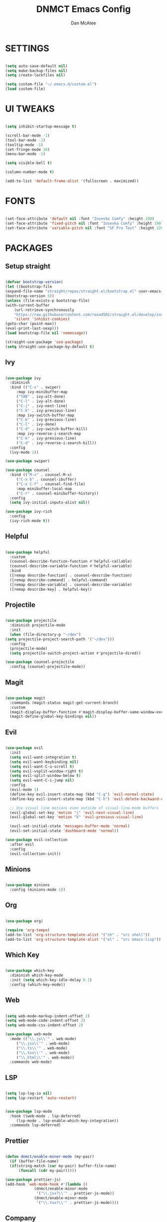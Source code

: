#+TITLE: DNMCT Emacs Config
#+AUTHOR: Dan McAtee
* SETTINGS
  #+begin_src emacs-lisp

    (setq auto-save-default nil)
    (setq make-backup-files nil)
    (setq create-lockfiles nil)

    (setq custom-file "~/.emacs.d/custom.el")
    (load custom-file)

  #+end_src

* UI TWEAKS
   #+begin_src emacs-lisp

     (setq inhibit-startup-message t)

     (scroll-bar-mode -1)
     (tool-bar-mode -1)
     (tooltip-mode -1)
     (set-fringe-mode 10)
     (menu-bar-mode -1)

     (setq visible-bell t)

     (column-number-mode t)

     (add-to-list 'default-frame-alist '(fullscreen . maximized))

   #+end_src

* FONTS
   #+begin_src emacs-lisp

     (set-face-attribute 'default nil :font "Iosevka Comfy" :height 190)
     (set-face-attribute 'fixed-pitch nil :font "Iosevka Comfy" :height 190)
     (set-face-attribute 'variable-pitch nil :font "SF Pro Text" :height 220)

   #+end_src

* PACKAGES
** Setup straight
   #+begin_src emacs-lisp

     (defvar bootstrap-version)
     (let ((bootstrap-file
	 (expand-file-name "straight/repos/straight.el/bootstrap.el" user-emacs-directory))
	 (bootstrap-version 5))
     (unless (file-exists-p bootstrap-file)
	 (with-current-buffer
	     (url-retrieve-synchronously
	     "https://raw.githubusercontent.com/raxod502/straight.el/develop/install.el"
	     'silent 'inhibit-cookies)
	 (goto-char (point-max))
	 (eval-print-last-sexp)))
     (load bootstrap-file nil 'nomessage))

     (straight-use-package 'use-package)
     (setq straight-use-package-by-default t)

   #+end_src

** Ivy
   #+begin_src emacs-lisp

     (use-package ivy
       :diminish
       :bind (("C-s" . swiper)
	      :map ivy-minibuffer-map
	      ("TAB" . ivy-alt-done)
	      ("C-l" . ivy-alt-done)
	      ("C-j" . ivy-next-line)
	      ("C-k" . ivy-previous-line)
	      :map ivy-switch-buffer-map
	      ("C-k" . ivy-previous-line)
	      ("C-l" . ivy-done)
	      ("C-d" . ivy-switch-buffer-kill)
	      :map ivy-reverse-i-search-map
	      ("C-k" . ivy-previous-line)
	      ("C-d" . ivy-reverse-i-search-kill))
       :config
       (ivy-mode 1))

     (use-package swiper)

     (use-package counsel
       :bind (("M-x" . counsel-M-x)
	      ("C-x b" . counsel-ibuffer)
	      ("C-x C-f" . counsel-find-file)
	      :map minibuffer-local-map
	      ("C-r" . counsel-minibuffer-history))
       :config
       (setq ivy-initial-inputs-alist nil))

     (use-package ivy-rich
       :config
       (ivy-rich-mode t))

   #+end_src

** Helpful
   #+begin_src emacs-lisp

     (use-package helpful
       :custom
       (counsel-describe-function-function #'helpful-callable)
       (counsel-describe-variable-function #'helpful-variable)
       :bind
       ([remap describe-function] . counsel-describe-function)
       ([remap describe-command] . helpful-command)
       ([remap describe-variable] . counsel-describe-variable)
       ([remap describe-key] . helpful-key))

   #+end_src
   
** Projectile
   #+begin_src emacs-lisp

     (use-package projectile
       :diminish projectile-mode
       :init
       (when (file-directory-p "~/dev")
	 (setq projectile-project-search-path '("~/dev")))
       :config
       (projectile-mode)
       (setq projectile-switch-project-action #'projectile-dired))

     (use-package counsel-projectile
       :config (counsel-projectile-mode))

   #+end_src

** Magit
   #+begin_src emacs-lisp

     (use-package magit
       :commands (magit-status magit-get-current-branch)
       :custom
       (magit-display-buffer-function #'magit-display-buffer-same-window-except-diff-v1)
       (magit-define-global-key-bindings nil))

   #+end_src

** Evil
   #+begin_src emacs-lisp

     (use-package evil
       :init
       (setq evil-want-integration t)
       (setq evil-want-keybinding nil)
       (setq evil-want-C-u-scroll t)
       (setq evil-vsplit-window-right t)
       (setq evil-split-window-below t)
       (setq evil-want-C-i-jump nil)
       :config
       (evil-mode 1)
       (define-key evil-insert-state-map (kbd "C-g") 'evil-normal-state)
       (define-key evil-insert-state-map (kbd "C-h") 'evil-delete-backward-char-and-join)

       ;; Use visual line motions even outside of visual-line-mode buffers
       (evil-global-set-key 'motion "j" 'evil-next-visual-line)
       (evil-global-set-key 'motion "k" 'evil-previous-visual-line)

       (evil-set-initial-state 'messages-buffer-mode 'normal)
       (evil-set-initial-state 'dashboard-mode 'normal))

     (use-package evil-collection
       :after evil
       :config
       (evil-collection-init))

   #+end_src

** Minions
   #+begin_src emacs-lisp

     (use-package minions
       :config (minions-mode 1))

   #+end_src

** Org
   #+begin_src emacs-lisp

     (use-package org)

     (require 'org-tempo)
     (add-to-list 'org-structure-template-alist '("sh" . "src shell"))
     (add-to-list 'org-structure-template-alist '("el" . "src emacs-lisp"))

   #+end_src

** Which Key
   #+begin_src emacs-lisp

     (use-package which-key
       :diminish which-key-mode
       :init (setq which-key-idle-delay 0.1)
       :config (which-key-mode))

   #+end_src

** Web
   #+begin_src emacs-lisp

     (setq web-mode-markup-indent-offset 2)
     (setq web-mode-code-indent-offset 2)
     (setq web-mode-css-indent-offset 2)

     (use-package web-mode
       :mode (("\\.js\\'" . web-mode)
	      ("\\.jsx\\'" . web-mode)
	      ("\\.ts\\'" . web-mode)
	      ("\\.tsx\\'" . web-mode)
	      ("\\.html\\'" . web-mode))
       :commands web-mode)

   #+end_src

** LSP
   #+begin_src emacs-lisp

     (setq lsp-log-io nil)
     (setq lsp-restart 'auto-restart)


     (use-package lsp-mode
       :hook ((web-mode . lsp-deferred)
	      (lsp-mode . lsp-enable-which-key-integration))
       :commands lsp-deferred)

   #+end_src

** Prettier
   #+begin_src emacs-lisp

     (defun dnmct/enable-minor-mode (my-pair)
       (if (buffer-file-name)
	   (if(string-match (car my-pair) buffer-file-name)
	       (funcall (cdr my-pair)))))

     (use-package prettier-js)
     (add-hook 'web-mode-hook #'(lambda ()
				  (dnmct/enable-minor-mode
				   '("\\.jsx?\\'" . prettier-js-mode))
				  (dnmct/enable-minor-mode
				   '("\\.tsx?\\'" . prettier-js-mode))))

   #+end_src
   
** Company
   #+begin_src emacs-lisp

     (use-package company
       :after lsp-mode
       :hook (lsp-mode . company-mode)
       :custom
       (company-minimum-prefix-length 1)
       (company-idle-delay 0.0))

   #+end_src

** Dired
   #+begin_src emacs-lisp

     (use-package dired
       :straight nil
       :commands (dired dired-jump)
       :custom ((dired-listing-switches "-agho"))
       :config
       (evil-collection-define-key 'normal 'dired-mode-map
	 "h" 'dired-single-up-directory
	 "l" 'dired-single-buffer))

     (use-package dired-single)

   #+end_src

* KEY BINDINGS
** General
   #+begin_src emacs-lisp

     (global-set-key (kbd "<escape>") 'keyboard-escape-quit)

   #+end_src

** Mac Specific
   #+begin_src emacs-lisp

     (setq mac-option-modifier 'meta)
     (setq mac-command-modifier 'super)

     (global-set-key [(super a)] 'mark-whole-buffer)
     (global-set-key [(super v)] 'yank)
     (global-set-key [(super c)] 'kill-ring-save)
     (global-set-key [(super s)] 'save-buffer)
     (global-set-key [(super l)] 'goto-line)
     (global-set-key [(super w)]
		     (lambda () (interactive) (delete-window)))
     (global-set-key [(super z)] 'undo)
     (global-set-key [(super q)] 'evil-quit-all)

   #+end_src

** Custom keymap
   #+begin_src emacs-lisp

      (use-package general
	:config
	(general-evil-setup t)
	(nvmap
	  :prefix "SPC"
	  "SPC" '(counsel-M-x :wk "M-x")
	  "." '(counsel-find-file :wk "Find File")
	  "e" '(eval-last-sexp :wk "Eval block")
	  ;; Toggles
	  "t" '(:ignore t :wk "Toggles")
	  "t t" '(modus-themes-toggle :wk "theme")
	  ;; Files
	  "f" '(:ignore t :wk "Files")
	  "f s" '(swiper :wk "Swiper")
	  "f f" '(counsel-find-file :wk "Find file")
	  "f r" '(counsel-recentf :wk "Recent files")
	  "f d" '(dired-jump :wk "Jump to dired")
	  ;; Buffers
	  "b" '(:ignore t :wk "Buffers")
	  "b b" '(counsel-switch-buffer :wk "Switch buffer")
	  "b B" '(ibuffer-list-buffers :wk "List buffer")
	  "b k" '(kill-current-buffer :wk "Kill current buffer")
	  "b K" '(kill-buffer :wk "Kill buffer")
	  "b n" '(next-buffer :wk "Next buffer")
	  "b p" '(previous-buffer :wk "Previous buffer")
	  "b TAB" '(evil-switch-to-windows-last-buffer :wk "Toggle buffer")
	  ;; Windows
	  "w" '(:ignore t :wk "Windows")
	  ;; Window Splits
	  "w c" '(evil-window-delete :wk "Close window")
	  "w n" '(evil-window-new :wk "New window")
	  "w s" '(evil-window-split :wk "Horizontal split window")
	  "w v" '(evil-window-vsplit :wk "Vertical split window")
	  ;; Window Motions
	  "w w" '(evil-window-next :wk "Next window")
	  "w h" '(evil-window-left :wk "Window left")
	  "w j" '(evil-window-down :wk "Window down")
	  "w k" '(evil-window-up :wk "Window up")
	  "w l" '(evil-window-right :wk "Window right")
	  ;; Projects
	  "p" '(:ignore t :wk "Projects")
	  "p f" '(projectile-find-file :wk "Find File")
	  ;; Helpful
	  "h" '(:ignore t :wk "Help")
	  "h v" '(helpful-variable :wk "Descibe variable")
	  "h k" '(helpful-key :wk "Descibe key")
	  "h f" '(helpful-function :wk "Descibe function")
	  "h m" '(describe-mode :wk "Descibe mode")
	  ;; LSP
	  "l" '(:ignore t :wk "LSP")
	  ;; Goto
	  "l g" '(:ignore t :wk "Goto")
	  "l g r" '(lsp-find-references :wk "Find references")
	  "l g d" '(lsp-find-definition :wk "Find definition")
	  ;; Refactor
	  "l r" '(:ignore t :wk "Refactor")
	  "l r r" '(lsp-rename :wk "Rename")
	  ;; Magit
	  "g" '(:ignore t :wk "Git")
	  "g s" '(magit-status :wk "Status")
	  "M-g" '(:ignore :wk "magit shit")))

   #+end_src
   
* THEME
  #+begin_src emacs-lisp

    (use-package modus-themes
      :init
      (setq modus-themes-italic-constructs t
	    modus-themes-bold-constructs nil
	    modus-themes-region '(bg-only no-extend)
	    modus-themes-org-blocks 'gray-background)
      (modus-themes-load-themes)
      :config
      (modus-themes-load-operandi))


  #+end_src

  
